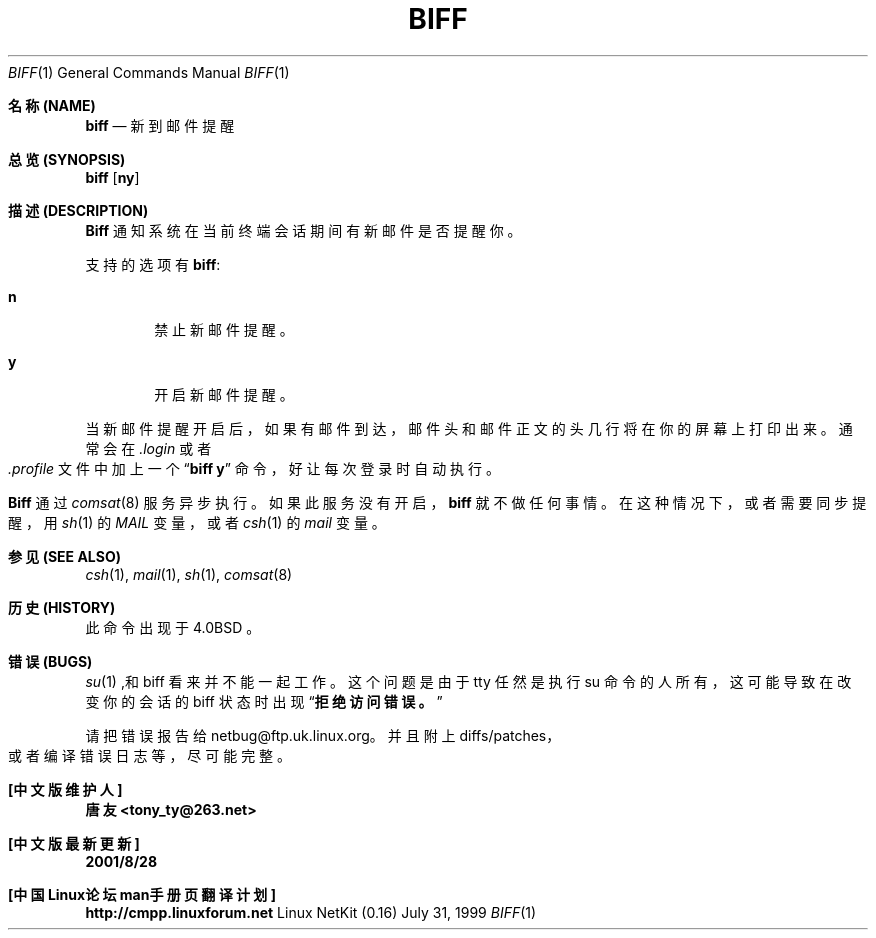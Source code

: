 .\" Copyright (c) 1980, 1990 The Regents of the University of California.
.\" All rights reserved.
.\"
.\" Redistribution and use in source and binary forms, with or without
.\" modification, are permitted provided that the following conditions
.\" are met:
.\" 1. Redistributions of source code must retain the above copyright
.\"    notice, this list of conditions and the following disclaimer.
.\" 2. Redistributions in binary form must reproduce the above copyright
.\"    notice, this list of conditions and the following disclaimer in the
.\"    documentation and/or other materials provided with the distribution.
.\" 3. All advertising materials mentioning features or use of this software
.\"    must display the following acknowledgement:
.\"	This product includes software developed by the University of
.\"	California, Berkeley and its contributors.
.\" 4. Neither the name of the University nor the names of its contributors
.\"    may be used to endorse or promote products derived from this software
.\"    without specific prior written permission.
.\"
.\" THIS SOFTWARE IS PROVIDED BY THE REGENTS AND CONTRIBUTORS ``AS IS'' AND
.\" ANY EXPRESS OR IMPLIED WARRANTIES, INCLUDING, BUT NOT LIMITED TO, THE
.\" IMPLIED WARRANTIES OF MERCHANTABILITY AND FITNESS FOR A PARTICULAR PURPOSE
.\" ARE DISCLAIMED.  IN NO EVENT SHALL THE REGENTS OR CONTRIBUTORS BE LIABLE
.\" FOR ANY DIRECT, INDIRECT, INCIDENTAL, SPECIAL, EXEMPLARY, OR CONSEQUENTIAL
.\" DAMAGES (INCLUDING, BUT NOT LIMITED TO, PROCUREMENT OF SUBSTITUTE GOODS
.\" OR SERVICES; LOSS OF USE, DATA, OR PROFITS; OR BUSINESS INTERRUPTION)
.\" HOWEVER CAUSED AND ON ANY THEORY OF LIABILITY, WHETHER IN CONTRACT, STRICT
.\" LIABILITY, OR TORT (INCLUDING NEGLIGENCE OR OTHERWISE) ARISING IN ANY WAY
.\" OUT OF THE USE OF THIS SOFTWARE, EVEN IF ADVISED OF THE POSSIBILITY OF
.\" SUCH DAMAGE.
.\"
.\"     from: @(#)biff.1	6.5 (Berkeley) 3/14/91
.\"
.TH BIFF 1 1999-07-31 GNU
.Dd July 31, 1999
.Dt BIFF 1
.Os "Linux NetKit (0.16)"
.Sh "名称 (NAME)"
.Nm biff
.Nd "新到邮件提醒"
.Sh "总览 (SYNOPSIS)"
.Nm biff
.Op Cm ny
.Sh "描述 (DESCRIPTION)"
.Nm Biff
通知系统在当前终端会话期间有新邮件是否提醒你。
.Pp
支持的选项有
.Nm biff :
.Bl -tag -width 4n
.It Cm n
禁止新邮件提醒。
.It Cm y
开启新邮件提醒。
.El
.Pp
当新邮件提醒开启后， 如果有邮件到达， 邮件头和邮件正文的头几行将在你的屏幕上打印出来。
通常会在
.Pa \&.login
或者
.Pa \&.profile
文件中加上一个
.Dq Li biff y
命令， 好让每次登录时自动执行。 
.Pp
.Nm Biff
通过
.Xr comsat 8
服务异步执行。 如果此服务没有开启，
.Nm biff
就不做任何事情。 在这种情况下， 或者需要同步提醒， 用
.Xr sh 1
的
.Ar MAIL
变量， 或者
.Xr csh 1
的
.Ar mail
变量。
.Sh "参见 (SEE ALSO)"
.Xr csh 1 ,
.Xr mail 1 ,
.Xr sh 1 ,
.Xr comsat 8
.Sh "历史 (HISTORY)"
.Nm
此命令出现于
.Bx 4.0
。
.Sh "错误 (BUGS)"
.Xr su 1
,和 biff 看来并不能一起工作。 这个问题是由于 tty 任然是执行 su 命令的人所有， 这可能导致在改变你的会话的 biff 状态时出现
.Dq Li 拒绝访问错误。
.Pp
请把错误报告给 netbug@ftp.uk.linux.org。 并且附上diffs/patches， 或者编译错误日志等，尽可能完整。
.Sh "[中文版维护人]"
.B 唐友 <tony_ty@263.net>
.Sh "[中文版最新更新]"
.B 2001/8/28
.Sh "[中国Linux论坛man手册页翻译计划]"
.BI http://cmpp.linuxforum.net
